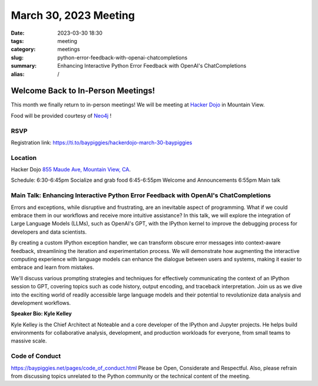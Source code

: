 March 30, 2023 Meeting 
####################################

:date: 2023-03-30 18:30
:tags: meeting
:category: meetings
:slug: python-error-feedback-with-openai-chatcompletions
:summary: Enhancing Interactive Python Error Feedback with OpenAI's ChatCompletions
:alias: /

Welcome Back to In-Person Meetings!
===================================
This month we finally return to in-person meetings! We will be meeting at `Hacker Dojo <https://hackerdojo.org>`_ in Mountain View. 

Food will be provided courtesy of `Neo4j <https://neo4j.com>`_ !

RSVP
----
Registration link: https://ti.to/baypiggies/hackerdojo-march-30-baypiggies


Location
--------
Hacker Dojo
`855 Maude Ave, Mountain View, CA <https://goo.gl/maps/vRMjnfWtQ6HESzDf6>`__.


Schedule:
6:30-6:45pm Socialize and grab food
6:45-6:55pm Welcome and Announcements
6:55pm Main talk



Main Talk: Enhancing Interactive Python Error Feedback with OpenAI's ChatCompletions
------------------------------------------------------------------------------------

Errors and exceptions, while disruptive and frustrating, are an inevitable aspect of programming. What if we could embrace them in our workflows and receive more intuitive assistance? In this talk, we will explore the integration of Large Language Models (LLMs), such as OpenAI's GPT, with the IPython kernel to improve the debugging process for developers and data scientists.

By creating a custom IPython exception handler, we can transform obscure error messages into context-aware feedback, streamlining the iteration and experimentation process. We will demonstrate how augmenting the interactive computing experience with language models can enhance the dialogue between users and systems, making it easier to embrace and learn from mistakes.

We'll discuss various prompting strategies and techniques for effectively communicating the context of an IPython session to GPT, covering topics such as code history, output encoding, and traceback interpretation. Join us as we dive into the exciting world of readily accessible large language models and their potential to revolutionize data analysis and development workflows.


**Speaker Bio: Kyle Kelley**

Kyle Kelley is the Chief Architect at Noteable and a core developer of the IPython and Jupyter projects. He helps build environments for collaborative analysis, development, and production workloads for everyone, from small teams to massive scale.


Code of Conduct
---------------
https://baypiggies.net/pages/code_of_conduct.html
Please be Open, Considerate and Respectful. Also, please refrain from discussing topics unrelated to the Python community or the technical content of the meeting.
